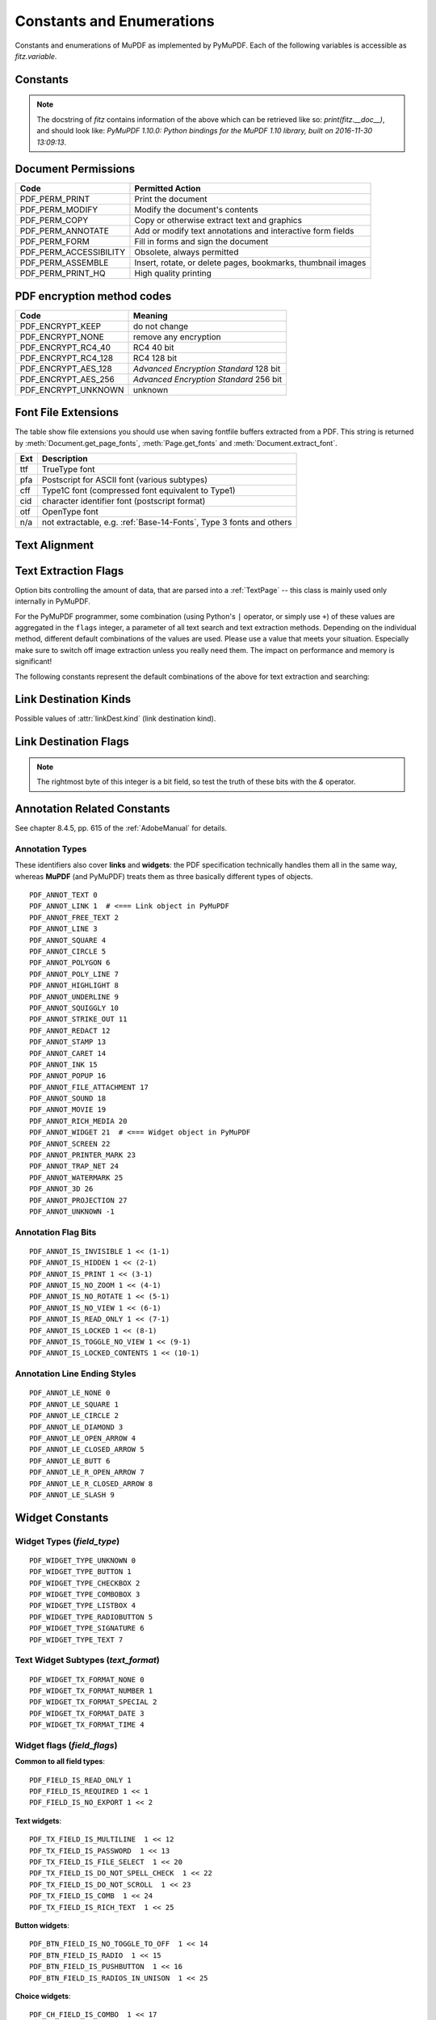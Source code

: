 ===============================
Constants and Enumerations
===============================
Constants and enumerations of MuPDF as implemented by PyMuPDF. Each of the following variables is accessible as *fitz.variable*.


Constants
---------

.. py:data:: Base14_Fonts

    Predefined Python list of valid :ref:`Base-14-Fonts`.

    :rtype: list

.. py:data:: csRGB

    Predefined RGB colorspace *fitz.Colorspace(fitz.CS_RGB)*.

    :rtype: :ref:`Colorspace`

.. py:data:: csGRAY

    Predefined GRAY colorspace *fitz.Colorspace(fitz.CS_GRAY)*.

    :rtype: :ref:`Colorspace`

.. py:data:: csCMYK

    Predefined CMYK colorspace *fitz.Colorspace(fitz.CS_CMYK)*.

    :rtype: :ref:`Colorspace`

.. py:data:: CS_RGB

    1 -- Type of :ref:`Colorspace` is RGBA

    :rtype: int

.. py:data:: CS_GRAY

    2 -- Type of :ref:`Colorspace` is GRAY

    :rtype: int

.. py:data:: CS_CMYK

    3 -- Type of :ref:`Colorspace` is CMYK

    :rtype: int

.. py:data:: VersionBind

    'x.xx.x' -- version of PyMuPDF (these bindings)

    :rtype: string

.. py:data:: VersionFitz

    'x.xxx' -- version of MuPDF

    :rtype: string

.. py:data:: VersionDate

    ISO timestamp *YYYY-MM-DD HH:MM:SS* when these bindings were built.

    :rtype: string

.. Note:: The docstring of *fitz* contains information of the above which can be retrieved like so: *print(fitz.__doc__)*, and should look like: *PyMuPDF 1.10.0: Python bindings for the MuPDF 1.10 library, built on 2016-11-30 13:09:13*.

.. py:data:: version

    (VersionBind, VersionFitz, timestamp) -- combined version information where *timestamp* is the generation point in time formatted as "YYYYMMDDhhmmss".

    :rtype: tuple


.. _PermissionCodes:

Document Permissions
----------------------------

====================== =======================================================================
Code                   Permitted Action
====================== =======================================================================
PDF_PERM_PRINT         Print the document
PDF_PERM_MODIFY        Modify the document's contents
PDF_PERM_COPY          Copy or otherwise extract text and graphics
PDF_PERM_ANNOTATE      Add or modify text annotations and interactive form fields
PDF_PERM_FORM          Fill in forms and sign the document
PDF_PERM_ACCESSIBILITY Obsolete, always permitted
PDF_PERM_ASSEMBLE      Insert, rotate, or delete pages, bookmarks, thumbnail images
PDF_PERM_PRINT_HQ      High quality printing
====================== =======================================================================

.. _EncryptionMethods:

PDF encryption method codes
----------------------------

=================== ====================================================
Code                Meaning
=================== ====================================================
PDF_ENCRYPT_KEEP    do not change
PDF_ENCRYPT_NONE    remove any encryption
PDF_ENCRYPT_RC4_40  RC4 40 bit
PDF_ENCRYPT_RC4_128 RC4 128 bit
PDF_ENCRYPT_AES_128 *Advanced Encryption Standard* 128 bit
PDF_ENCRYPT_AES_256 *Advanced Encryption Standard* 256 bit
PDF_ENCRYPT_UNKNOWN unknown
=================== ====================================================

.. _FontExtensions:

Font File Extensions
-----------------------
The table show file extensions you should use when saving fontfile buffers extracted from a PDF. This string is returned by :meth:`Document.get_page_fonts`, :meth:`Page.get_fonts` and :meth:`Document.extract_font`.

==== ============================================================================
Ext  Description
==== ============================================================================
ttf  TrueType font
pfa  Postscript for ASCII font (various subtypes)
cff  Type1C font (compressed font equivalent to Type1)
cid  character identifier font (postscript format)
otf  OpenType font
n/a  not extractable, e.g. :ref:`Base-14-Fonts`, Type 3 fonts and others
==== ============================================================================

.. _TextAlign:

Text Alignment
-----------------------
.. py:data:: TEXT_ALIGN_LEFT

    0 -- align left.

.. py:data:: TEXT_ALIGN_CENTER

    1 -- align center.

.. py:data:: TEXT_ALIGN_RIGHT

    2 -- align right.

.. py:data:: TEXT_ALIGN_JUSTIFY

    3 -- align justify.

.. _TextPreserve:

Text Extraction Flags
---------------------
Option bits controlling the amount of data, that are parsed into a :ref:`TextPage` -- this class is mainly used only internally in PyMuPDF.

For the PyMuPDF programmer, some combination (using Python's ``|`` operator, or simply use ``+``) of these values are aggregated in the ``flags`` integer, a parameter of all text search and text extraction methods. Depending on the individual method, different default combinations of the values are used. Please use a value that meets your situation. Especially make sure to switch off image extraction unless you really need them. The impact on performance and memory is significant!

.. py:data:: TEXT_PRESERVE_LIGATURES

    1 -- If set, ligatures are passed through to the application in their original form. Otherwise ligatures are expanded into their constituent parts, e.g. the ligature "ffi" is expanded into three  eparate characters f, f and i. Default is "on" in PyMuPDF. MuPDF supports the following 7 ligatures: "ff", "fi", "fl", "ffi", "ffl", , "ft", "st".

.. py:data:: TEXT_PRESERVE_WHITESPACE

    2 -- If set, whitespace is passed through. Otherwise any type of horizontal whitespace (including horizontal tabs) will be replaced with space characters of variable width. Default is "on" in PyMuPDF.

.. py:data:: TEXT_PRESERVE_IMAGES

    4 -- If set, then images will be stored in the :ref:`TextPage`. This causes the presence of (usually large!) binary image content in the output of text extractions of types "blocks", "dict", "json", "rawdict", "rawjson", "html", and "xhtml" and is the default there. If used with "blocks" however, only image metadata will be returned, not the image itself.

.. py:data:: TEXT_INHIBIT_SPACES

    8 -- If set, Mupdf will not try to add missing space characters where there are large gaps between characters. In PDF, the creator often does not insert spaces to point to the next character's position, but will provide the direct location address. The default in PyMuPDF is "off" -- so spaces **will be generated**.

.. py:data:: TEXT_DEHYPHENATE

    16 -- Ignore hyphens at line ends and join with next line. Used internally with the text search functions. However, it is generally available: if on, text extractions will return joined text lines (or spans) with the ending hyphen of the first line eliminated. So two separate spans **"first meth-"** and **"od leads to wrong results"** on different lines will be joined to one span **"first method leads to wrong results"** and correspondingly updated bboxes: the characters of the resulting span will no longer have identical y-coordinates.

.. py:data:: TEXT_PRESERVE_SPANS

    32 -- Generate a new line for every span. Not used ("off") in PyMuPDF, but available for your use. Every line in "dict", "json", "rawdict", "rawjson" will contain exactly one span.

.. py:data:: TEXT_MEDIABOX_CLIP

    64 -- If set, characters entirely outside a page's **mediabox** will be ignored. This is default in PyMuPDF.

The following constants represent the default combinations of the above for text extraction and searching:

.. py:data:: TEXTFLAGS_TEXT

.. py:data:: TEXTFLAGS_WORDS

.. py:data:: TEXTFLAGS_BLOCKS

.. py:data:: TEXTFLAGS_DICT

.. py:data:: TEXTFLAGS_RAWDICT

.. py:data:: TEXTFLAGS_HTML

.. py:data:: TEXTFLAGS_XHTML

.. py:data:: TEXTFLAGS_XML

.. py:data:: TEXTFLAGS_SEARCH


.. _linkDest Kinds:

Link Destination Kinds
-----------------------
Possible values of :attr:`linkDest.kind` (link destination kind).

.. py:data:: LINK_NONE

    0 -- No destination. Indicates a dummy link.

    :rtype: int

.. py:data:: LINK_GOTO

    1 -- Points to a place in this document.

    :rtype: int

.. py:data:: LINK_URI

    2 -- Points to a URI -- typically a resource specified with internet syntax.

    :rtype: int

.. py:data:: LINK_LAUNCH

    3 -- Launch (open) another file (of any "executable" type).

    :rtype: int

.. py:data:: LINK_NAMED

    4 -- points to a named location.

    :rtype: int

.. py:data:: LINK_GOTOR

    5 -- Points to a place in another PDF document.

    :rtype: int

.. _linkDest Flags:

Link Destination Flags
-------------------------

.. Note:: The rightmost byte of this integer is a bit field, so test the truth of these bits with the *&* operator.

.. py:data:: LINK_FLAG_L_VALID

    1  (bit 0) Top left x value is valid

    :rtype: bool

.. py:data:: LINK_FLAG_T_VALID

    2  (bit 1) Top left y value is valid

    :rtype: bool

.. py:data:: LINK_FLAG_R_VALID

    4  (bit 2) Bottom right x value is valid

    :rtype: bool

.. py:data:: LINK_FLAG_B_VALID

    8  (bit 3) Bottom right y value is valid

    :rtype: bool

.. py:data:: LINK_FLAG_FIT_H

    16 (bit 4) Horizontal fit

    :rtype: bool

.. py:data:: LINK_FLAG_FIT_V

    32 (bit 5) Vertical fit

    :rtype: bool

.. py:data:: LINK_FLAG_R_IS_ZOOM

    64 (bit 6) Bottom right x is a zoom figure

    :rtype: bool


Annotation Related Constants
-----------------------------
See chapter 8.4.5, pp. 615 of the :ref:`AdobeManual` for details.

.. _AnnotationTypes:

Annotation Types
~~~~~~~~~~~~~~~~~
These identifiers also cover **links** and **widgets**: the PDF specification technically handles them all in the same way, whereas **MuPDF** (and PyMuPDF) treats them as three basically different types of objects.

::

    PDF_ANNOT_TEXT 0
    PDF_ANNOT_LINK 1  # <=== Link object in PyMuPDF
    PDF_ANNOT_FREE_TEXT 2
    PDF_ANNOT_LINE 3
    PDF_ANNOT_SQUARE 4
    PDF_ANNOT_CIRCLE 5
    PDF_ANNOT_POLYGON 6
    PDF_ANNOT_POLY_LINE 7
    PDF_ANNOT_HIGHLIGHT 8
    PDF_ANNOT_UNDERLINE 9
    PDF_ANNOT_SQUIGGLY 10
    PDF_ANNOT_STRIKE_OUT 11
    PDF_ANNOT_REDACT 12
    PDF_ANNOT_STAMP 13
    PDF_ANNOT_CARET 14
    PDF_ANNOT_INK 15
    PDF_ANNOT_POPUP 16
    PDF_ANNOT_FILE_ATTACHMENT 17
    PDF_ANNOT_SOUND 18
    PDF_ANNOT_MOVIE 19
    PDF_ANNOT_RICH_MEDIA 20
    PDF_ANNOT_WIDGET 21  # <=== Widget object in PyMuPDF
    PDF_ANNOT_SCREEN 22
    PDF_ANNOT_PRINTER_MARK 23
    PDF_ANNOT_TRAP_NET 24
    PDF_ANNOT_WATERMARK 25
    PDF_ANNOT_3D 26
    PDF_ANNOT_PROJECTION 27
    PDF_ANNOT_UNKNOWN -1

.. _AnnotationFlags:

Annotation Flag Bits
~~~~~~~~~~~~~~~~~~~~~
::

    PDF_ANNOT_IS_INVISIBLE 1 << (1-1)
    PDF_ANNOT_IS_HIDDEN 1 << (2-1)
    PDF_ANNOT_IS_PRINT 1 << (3-1)
    PDF_ANNOT_IS_NO_ZOOM 1 << (4-1)
    PDF_ANNOT_IS_NO_ROTATE 1 << (5-1)
    PDF_ANNOT_IS_NO_VIEW 1 << (6-1)
    PDF_ANNOT_IS_READ_ONLY 1 << (7-1)
    PDF_ANNOT_IS_LOCKED 1 << (8-1)
    PDF_ANNOT_IS_TOGGLE_NO_VIEW 1 << (9-1)
    PDF_ANNOT_IS_LOCKED_CONTENTS 1 << (10-1)

.. _AnnotationLineEnds:

Annotation Line Ending Styles
~~~~~~~~~~~~~~~~~~~~~~~~~~~~~~~
::

    PDF_ANNOT_LE_NONE 0
    PDF_ANNOT_LE_SQUARE 1
    PDF_ANNOT_LE_CIRCLE 2
    PDF_ANNOT_LE_DIAMOND 3
    PDF_ANNOT_LE_OPEN_ARROW 4
    PDF_ANNOT_LE_CLOSED_ARROW 5
    PDF_ANNOT_LE_BUTT 6
    PDF_ANNOT_LE_R_OPEN_ARROW 7
    PDF_ANNOT_LE_R_CLOSED_ARROW 8
    PDF_ANNOT_LE_SLASH 9


Widget Constants
-----------------

.. _WidgetTypes:

Widget Types (*field_type*)
~~~~~~~~~~~~~~~~~~~~~~~~~~~~
::

    PDF_WIDGET_TYPE_UNKNOWN 0
    PDF_WIDGET_TYPE_BUTTON 1
    PDF_WIDGET_TYPE_CHECKBOX 2
    PDF_WIDGET_TYPE_COMBOBOX 3
    PDF_WIDGET_TYPE_LISTBOX 4
    PDF_WIDGET_TYPE_RADIOBUTTON 5
    PDF_WIDGET_TYPE_SIGNATURE 6
    PDF_WIDGET_TYPE_TEXT 7

Text Widget Subtypes (*text_format*)
~~~~~~~~~~~~~~~~~~~~~~~~~~~~~~~~~~~~~~
::

    PDF_WIDGET_TX_FORMAT_NONE 0
    PDF_WIDGET_TX_FORMAT_NUMBER 1
    PDF_WIDGET_TX_FORMAT_SPECIAL 2
    PDF_WIDGET_TX_FORMAT_DATE 3
    PDF_WIDGET_TX_FORMAT_TIME 4


Widget flags (*field_flags*)
~~~~~~~~~~~~~~~~~~~~~~~~~~~~~~
**Common to all field types**::

    PDF_FIELD_IS_READ_ONLY 1
    PDF_FIELD_IS_REQUIRED 1 << 1
    PDF_FIELD_IS_NO_EXPORT 1 << 2

**Text widgets**::

    PDF_TX_FIELD_IS_MULTILINE  1 << 12
    PDF_TX_FIELD_IS_PASSWORD  1 << 13
    PDF_TX_FIELD_IS_FILE_SELECT  1 << 20
    PDF_TX_FIELD_IS_DO_NOT_SPELL_CHECK  1 << 22
    PDF_TX_FIELD_IS_DO_NOT_SCROLL  1 << 23
    PDF_TX_FIELD_IS_COMB  1 << 24
    PDF_TX_FIELD_IS_RICH_TEXT  1 << 25

**Button widgets**::

    PDF_BTN_FIELD_IS_NO_TOGGLE_TO_OFF  1 << 14
    PDF_BTN_FIELD_IS_RADIO  1 << 15
    PDF_BTN_FIELD_IS_PUSHBUTTON  1 << 16
    PDF_BTN_FIELD_IS_RADIOS_IN_UNISON  1 << 25

**Choice widgets**::

    PDF_CH_FIELD_IS_COMBO  1 << 17
    PDF_CH_FIELD_IS_EDIT  1 << 18
    PDF_CH_FIELD_IS_SORT  1 << 19
    PDF_CH_FIELD_IS_MULTI_SELECT  1 << 21
    PDF_CH_FIELD_IS_DO_NOT_SPELL_CHECK  1 << 22
    PDF_CH_FIELD_IS_COMMIT_ON_SEL_CHANGE  1 << 26


.. _BlendModes:

PDF Standard Blend Modes
----------------------------

For an explanation see :ref:`AdobeManual`, page 324::

    PDF_BM_Color "Color"
    PDF_BM_ColorBurn "ColorBurn"
    PDF_BM_ColorDodge "ColorDodge"
    PDF_BM_Darken "Darken"
    PDF_BM_Difference "Difference"
    PDF_BM_Exclusion "Exclusion"
    PDF_BM_HardLight "HardLight"
    PDF_BM_Hue "Hue"
    PDF_BM_Lighten "Lighten"
    PDF_BM_Luminosity "Luminosity"
    PDF_BM_Multiply "Multiply"
    PDF_BM_Normal "Normal"
    PDF_BM_Overlay "Overlay"
    PDF_BM_Saturation "Saturation"
    PDF_BM_Screen "Screen"
    PDF_BM_SoftLight "Softlight"


.. _StampIcons:

Stamp Annotation Icons
----------------------------
MuPDF has defined the following icons for **rubber stamp** annotations::

    STAMP_Approved 0
    STAMP_AsIs 1
    STAMP_Confidential 2
    STAMP_Departmental 3
    STAMP_Experimental 4
    STAMP_Expired 5
    STAMP_Final 6
    STAMP_ForComment 7
    STAMP_ForPublicRelease 8
    STAMP_NotApproved 9
    STAMP_NotForPublicRelease 10
    STAMP_Sold 11
    STAMP_TopSecret 12
    STAMP_Draft 13
